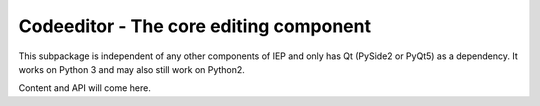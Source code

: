 .. _codeeditor:

Codeeditor - The core editing component
=======================================

This subpackage is independent of any other components of IEP and
only has Qt (PySide2 or PyQt5) as a dependency. It works on Python 3
and may also still work on Python2.

Content and API will come here.

